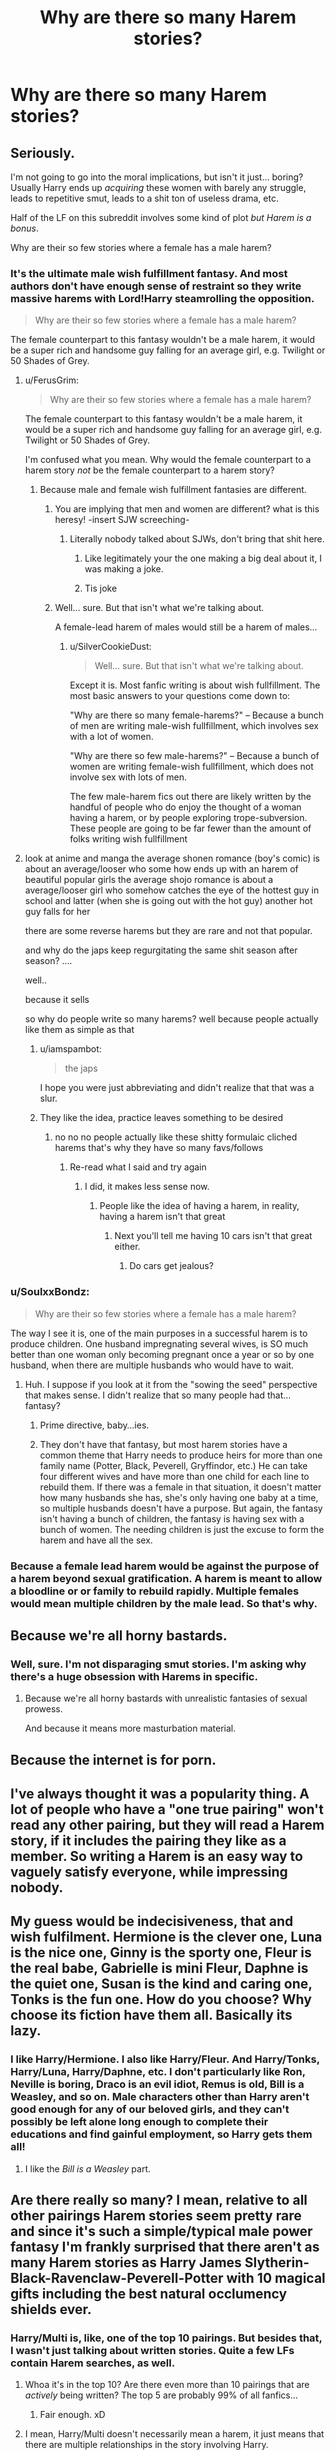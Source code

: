 #+TITLE: Why are there so many Harem stories?

* Why are there so many Harem stories?
:PROPERTIES:
:Author: FerusGrim
:Score: 30
:DateUnix: 1494693412.0
:DateShort: 2017-May-13
:FlairText: Discussion
:END:

** Seriously.

I'm not going to go into the moral implications, but isn't it just... boring? Usually Harry ends up /acquiring/ these women with barely any struggle, leads to repetitive smut, leads to a shit ton of useless drama, etc.

Half of the LF on this subreddit involves some kind of plot /but Harem is a bonus/.

Why are their so few stories where a female has a male harem?
:PROPERTIES:
:Author: FerusGrim
:Score: 43
:DateUnix: 1494693581.0
:DateShort: 2017-May-13
:END:

*** It's the ultimate male wish fulfillment fantasy. And most authors don't have enough sense of restraint so they write massive harems with Lord!Harry steamrolling the opposition.

#+begin_quote
  Why are their so few stories where a female has a male harem?
#+end_quote

The female counterpart to this fantasy wouldn't be a male harem, it would be a super rich and handsome guy falling for an average girl, e.g. Twilight or 50 Shades of Grey.
:PROPERTIES:
:Author: deirox
:Score: 50
:DateUnix: 1494694334.0
:DateShort: 2017-May-13
:END:

**** u/FerusGrim:
#+begin_quote

  #+begin_quote
    Why are their so few stories where a female has a male harem?
  #+end_quote

  The female counterpart to this fantasy wouldn't be a male harem, it would be a super rich and handsome guy falling for an average girl, e.g. Twilight or 50 Shades of Grey.
#+end_quote

I'm confused what you mean. Why would the female counterpart to a harem story /not/ be the female counterpart to a harem story?
:PROPERTIES:
:Author: FerusGrim
:Score: 7
:DateUnix: 1494694445.0
:DateShort: 2017-May-13
:END:

***** Because male and female wish fulfillment fantasies are different.
:PROPERTIES:
:Author: deirox
:Score: 49
:DateUnix: 1494694977.0
:DateShort: 2017-May-13
:END:

****** You are implying that men and women are different? what is this heresy! -insert SJW screeching-
:PROPERTIES:
:Author: flingerdinger
:Score: 14
:DateUnix: 1494701382.0
:DateShort: 2017-May-13
:END:

******* Literally nobody talked about SJWs, don't bring that shit here.
:PROPERTIES:
:Author: ergoawesome
:Score: 3
:DateUnix: 1494842912.0
:DateShort: 2017-May-15
:END:

******** Like legitimately your the one making a big deal about it, I was making a joke.
:PROPERTIES:
:Author: flingerdinger
:Score: 2
:DateUnix: 1494877589.0
:DateShort: 2017-May-16
:END:


******** Tis joke
:PROPERTIES:
:Author: flingerdinger
:Score: 1
:DateUnix: 1494866681.0
:DateShort: 2017-May-15
:END:


****** Well... sure. But that isn't what we're talking about.

A female-lead harem of males would still be a harem of males...
:PROPERTIES:
:Author: FerusGrim
:Score: 6
:DateUnix: 1494697256.0
:DateShort: 2017-May-13
:END:

******* u/SilverCookieDust:
#+begin_quote
  Well... sure. But that isn't what we're talking about.
#+end_quote

Except it is. Most fanfic writing is about wish fullfillment. The most basic answers to your questions come down to:

"Why are there so many female-harems?" -- Because a bunch of men are writing male-wish fullfillment, which involves sex with a lot of women.

"Why are there so few male-harems?" -- Because a bunch of women are writing female-wish fullfillment, which does not involve sex with lots of men.

The few male-harem fics out there are likely written by the handful of people who do enjoy the thought of a woman having a harem, or by people exploring trope-subversion. These people are going to be far fewer than the amount of folks writing wish fullfillment
:PROPERTIES:
:Author: SilverCookieDust
:Score: 39
:DateUnix: 1494700391.0
:DateShort: 2017-May-13
:END:


**** look at anime and manga the average shonen romance (boy's comic) is about an average/looser who some how ends up with an harem of beautiful popular girls the average shojo romance is about a average/looser girl who somehow catches the eye of the hottest guy in school and latter (when she is going out with the hot guy) another hot guy falls for her

there are some reverse harems but they are rare and not that popular.

and why do the japs keep regurgitating the same shit season after season? ....

well..

because it sells

so why do people write so many harems? well because people actually like them as simple as that
:PROPERTIES:
:Author: Notosk
:Score: 5
:DateUnix: 1494717382.0
:DateShort: 2017-May-14
:END:

***** u/iamspambot:
#+begin_quote
  the japs
#+end_quote

I hope you were just abbreviating and didn't realize that that was a slur.
:PROPERTIES:
:Author: iamspambot
:Score: 19
:DateUnix: 1494738802.0
:DateShort: 2017-May-14
:END:


***** They like the idea, practice leaves something to be desired
:PROPERTIES:
:Author: healzsham
:Score: 2
:DateUnix: 1494718892.0
:DateShort: 2017-May-14
:END:

****** no no no people actually like these shitty formulaic cliched harems that's why they have so many favs/follows
:PROPERTIES:
:Author: Notosk
:Score: 2
:DateUnix: 1494720141.0
:DateShort: 2017-May-14
:END:

******* Re-read what I said and try again
:PROPERTIES:
:Author: healzsham
:Score: 2
:DateUnix: 1494726042.0
:DateShort: 2017-May-14
:END:

******** I did, it makes less sense now.
:PROPERTIES:
:Author: Notosk
:Score: 3
:DateUnix: 1494727868.0
:DateShort: 2017-May-14
:END:

********* People like the idea of having a harem, in reality, having a harem isn't that great
:PROPERTIES:
:Author: healzsham
:Score: 5
:DateUnix: 1494729630.0
:DateShort: 2017-May-14
:END:

********** Next you'll tell me having 10 cars isn't that great either.
:PROPERTIES:
:Author: Shrimpton
:Score: 1
:DateUnix: 1494771551.0
:DateShort: 2017-May-14
:END:

*********** Do cars get jealous?
:PROPERTIES:
:Author: healzsham
:Score: 1
:DateUnix: 1494788460.0
:DateShort: 2017-May-14
:END:


*** u/SoulxxBondz:
#+begin_quote
  Why are their so few stories where a female has a male harem?
#+end_quote

The way I see it is, one of the main purposes in a successful harem is to produce children. One husband impregnating several wives, is SO much better than one woman only becoming pregnant once a year or so by one husband, when there are multiple husbands who would have to wait.
:PROPERTIES:
:Author: SoulxxBondz
:Score: 9
:DateUnix: 1494694212.0
:DateShort: 2017-May-13
:END:

**** Huh. I suppose if you look at it from the "sowing the seed" perspective that makes sense. I didn't realize that so many people had that... fantasy?
:PROPERTIES:
:Author: FerusGrim
:Score: 6
:DateUnix: 1494694346.0
:DateShort: 2017-May-13
:END:

***** Prime directive, baby...ies.
:PROPERTIES:
:Author: Averant
:Score: 11
:DateUnix: 1494697428.0
:DateShort: 2017-May-13
:END:


***** They don't have that fantasy, but most harem stories have a common theme that Harry needs to produce heirs for more than one family name (Potter, Black, Peverell, Gryffindor, etc.) He can take four different wives and have more than one child for each line to rebuild them. If there was a female in that situation, it doesn't matter how many husbands she has, she's only having one baby at a time, so multiple husbands doesn't have a purpose. But again, the fantasy isn't having a bunch of children, the fantasy is having sex with a bunch of women. The needing children is just the excuse to form the harem and have all the sex.
:PROPERTIES:
:Score: 3
:DateUnix: 1494753052.0
:DateShort: 2017-May-14
:END:


*** Because a female lead harem would be against the purpose of a harem beyond sexual gratification. A harem is meant to allow a bloodline or or family to rebuild rapidly. Multiple females would mean multiple children by the male lead. So that's why.
:PROPERTIES:
:Author: theonijester
:Score: 5
:DateUnix: 1494714654.0
:DateShort: 2017-May-14
:END:


** Because we're all horny bastards.
:PROPERTIES:
:Author: Averant
:Score: 48
:DateUnix: 1494693698.0
:DateShort: 2017-May-13
:END:

*** Well, sure. I'm not disparaging smut stories. I'm asking why there's a huge obsession with Harems in specific.
:PROPERTIES:
:Author: FerusGrim
:Score: 5
:DateUnix: 1494693839.0
:DateShort: 2017-May-13
:END:

**** Because we're all horny bastards with unrealistic fantasies of sexual prowess.

And because it means more masturbation material.
:PROPERTIES:
:Author: Averant
:Score: 38
:DateUnix: 1494693915.0
:DateShort: 2017-May-13
:END:


** Because the internet is for porn.
:PROPERTIES:
:Author: frsuin
:Score: 16
:DateUnix: 1494699298.0
:DateShort: 2017-May-13
:END:


** I've always thought it was a popularity thing. A lot of people who have a "one true pairing" won't read any other pairing, but they will read a Harem story, if it includes the pairing they like as a member. So writing a Harem is an easy way to vaguely satisfy everyone, while impressing nobody.
:PROPERTIES:
:Author: fastfinge
:Score: 11
:DateUnix: 1494704025.0
:DateShort: 2017-May-14
:END:


** My guess would be indecisiveness, that and wish fulfilment. Hermione is the clever one, Luna is the nice one, Ginny is the sporty one, Fleur is the real babe, Gabrielle is mini Fleur, Daphne is the quiet one, Susan is the kind and caring one, Tonks is the fun one. How do you choose? Why choose its fiction have them all. Basically its lazy.
:PROPERTIES:
:Author: herO_wraith
:Score: 9
:DateUnix: 1494707098.0
:DateShort: 2017-May-14
:END:

*** I like Harry/Hermione. I also like Harry/Fleur. And Harry/Tonks, Harry/Luna, Harry/Daphne, etc. I don't particularly like Ron, Neville is boring, Draco is an evil idiot, Remus is old, Bill is a Weasley, and so on. Male characters other than Harry aren't good enough for any of our beloved girls, and they can't possibly be left alone long enough to complete their educations and find gainful employment, so Harry gets them all!
:PROPERTIES:
:Author: lordcrimmeh
:Score: 1
:DateUnix: 1494773195.0
:DateShort: 2017-May-14
:END:

**** I like the /Bill is a Weasley/ part.
:PROPERTIES:
:Author: Lenrivk
:Score: 2
:DateUnix: 1494793939.0
:DateShort: 2017-May-15
:END:


** Are there really so many? I mean, relative to all other pairings Harem stories seem pretty rare and since it's such a simple/typical male power fantasy I'm frankly surprised that there aren't as many Harem stories as Harry James Slytherin-Black-Ravenclaw-Peverell-Potter with 10 magical gifts including the best natural occlumency shields ever.
:PROPERTIES:
:Author: Deathcrow
:Score: 6
:DateUnix: 1494701360.0
:DateShort: 2017-May-13
:END:

*** Harry/Multi is, like, one of the top 10 pairings. But besides that, I wasn't just talking about written stories. Quite a few LFs contain Harem searches, as well.
:PROPERTIES:
:Author: FerusGrim
:Score: 2
:DateUnix: 1494702139.0
:DateShort: 2017-May-13
:END:

**** Whoa it's in the top 10? Are there even more than 10 pairings that are /actively/ being written? The top 5 are probably 99% of all fanfics...
:PROPERTIES:
:Author: Deathcrow
:Score: 6
:DateUnix: 1494702346.0
:DateShort: 2017-May-13
:END:

***** Fair enough. xD
:PROPERTIES:
:Author: FerusGrim
:Score: 1
:DateUnix: 1494704561.0
:DateShort: 2017-May-14
:END:


**** I mean, Harry/Multi doesn't necessarily mean a harem, it just means that there are multiple relationships in the story involving Harry.

And for fanfiction based on a coming of age story, that's definitely more normal and common than the idea of shipping. How many people meet their one and only in their first relationship? Almost no one. Having a story where the main character that's growing through some of his most formative years have multiple relationships is much more realistic than the other way around.
:PROPERTIES:
:Author: Servalpur
:Score: 3
:DateUnix: 1494742112.0
:DateShort: 2017-May-14
:END:


*** Are there any Harem fics that aren't also multiple-lordship fics and not complete crack?
:PROPERTIES:
:Author: aldonius
:Score: 1
:DateUnix: 1494866211.0
:DateShort: 2017-May-15
:END:

**** Yeah... though there's always a bit more suspension of disbelief required, because well, it isn't very realistic, is it?

linkffn([[https://www.fanfiction.net/s/11574569/1/Dodging-Prison-and-Stealing-Witches-Revenge-is-Best-Served-Raw]])

Not really a Harem (yet?), but a gaggle of women surrounds Harry. Harry poses as Lord Slytherin, not sure if you count that as "multiple-lordship" shenanigans.

linkffn([[https://www.fanfiction.net/s/5790760/1/Searching-For-The-Power]])

Smutty harem fic. Been a while, so not entirely sure if there is multiple-lordship bullshit... but if it's there it's not the impetuous for the harem

linkffn([[https://www.fanfiction.net/s/8871485/1/Harry-Potter-and-the-Sc%C4%ABenra-Cw%C4%93na]])

Fluffy polyamory.

linkffn([[https://www.fanfiction.net/s/5403795/1/Harry-Potter-and-the-Price-of-Being-Noble]])

Veela soul-bond with Hermione/Fleur/Gabrielle.

linkffn([[https://www.fanfiction.net/s/10127417/3/Emerald-Coven]])

Smut! Maybe borderline crack! but in a cute way.

These are just from the top of my head. I'm probably going to remember better examples right after pressing save.
:PROPERTIES:
:Author: Deathcrow
:Score: 1
:DateUnix: 1494867259.0
:DateShort: 2017-May-15
:END:

***** [[http://www.fanfiction.net/s/8871485/1/][*/Harry Potter and the Scīenra Cwēna/*]] by [[https://www.fanfiction.net/u/1864841/wedgegeck][/wedgegeck/]]

#+begin_quote
  Harry Potter elects to take a bit of pride in himself, and in so doing changes the way he views others, and they view him. Fourth Year divergence story. HP/HG/FD.
#+end_quote

^{/Site/: [[http://www.fanfiction.net/][fanfiction.net]] *|* /Category/: Harry Potter *|* /Rated/: Fiction T *|* /Chapters/: 12 *|* /Words/: 104,468 *|* /Reviews/: 887 *|* /Favs/: 3,524 *|* /Follows/: 4,514 *|* /Updated/: 5/9/2014 *|* /Published/: 1/3/2013 *|* /id/: 8871485 *|* /Language/: English *|* /Genre/: Adventure/Romance *|* /Characters/: Harry P., Hermione G., Fleur D. *|* /Download/: [[http://www.ff2ebook.com/old/ffn-bot/index.php?id=8871485&source=ff&filetype=epub][EPUB]] or [[http://www.ff2ebook.com/old/ffn-bot/index.php?id=8871485&source=ff&filetype=mobi][MOBI]]}

--------------

[[http://www.fanfiction.net/s/11574569/1/][*/Dodging Prison and Stealing Witches - Revenge is Best Served Raw/*]] by [[https://www.fanfiction.net/u/6791440/LeadVonE][/LeadVonE/]]

#+begin_quote
  Harry Potter has been banged up for ten years in the hellhole brig of Azkaban for a crime he didn't commit, and his traitorous brother, the not-really-boy-who-lived, has royally messed things up. After meeting Fate and Death, Harry is given a second chance to squash Voldemort, dodge a thousand years in prison, and snatch everything his hated brother holds dear. H/Hr/LL/DG/GW.
#+end_quote

^{/Site/: [[http://www.fanfiction.net/][fanfiction.net]] *|* /Category/: Harry Potter *|* /Rated/: Fiction M *|* /Chapters/: 35 *|* /Words/: 356,280 *|* /Reviews/: 4,647 *|* /Favs/: 8,428 *|* /Follows/: 10,812 *|* /Updated/: 4/5 *|* /Published/: 10/23/2015 *|* /id/: 11574569 *|* /Language/: English *|* /Genre/: Adventure/Romance *|* /Characters/: <Harry P., Hermione G., Daphne G., Ginny W.> *|* /Download/: [[http://www.ff2ebook.com/old/ffn-bot/index.php?id=11574569&source=ff&filetype=epub][EPUB]] or [[http://www.ff2ebook.com/old/ffn-bot/index.php?id=11574569&source=ff&filetype=mobi][MOBI]]}

--------------

[[http://www.fanfiction.net/s/5403795/1/][*/Harry Potter and the Price of Being Noble/*]] by [[https://www.fanfiction.net/u/2036266/DriftWood1965][/DriftWood1965/]]

#+begin_quote
  Harry helps Fleur in the second task of GOF and pays the price. HP/Fleur/Gabrielle/Hermione. A Veela bonding fic based on love. T Rated and it will stay that way. Thirteen year old Almost fourteen Gabrielle to start the story. Good Dumbledore.
#+end_quote

^{/Site/: [[http://www.fanfiction.net/][fanfiction.net]] *|* /Category/: Harry Potter *|* /Rated/: Fiction T *|* /Chapters/: 52 *|* /Words/: 406,650 *|* /Reviews/: 4,604 *|* /Favs/: 7,964 *|* /Follows/: 8,485 *|* /Updated/: 2/16/2015 *|* /Published/: 9/26/2009 *|* /id/: 5403795 *|* /Language/: English *|* /Genre/: Romance *|* /Characters/: Harry P., Hermione G., Fleur D., Gabrielle D. *|* /Download/: [[http://www.ff2ebook.com/old/ffn-bot/index.php?id=5403795&source=ff&filetype=epub][EPUB]] or [[http://www.ff2ebook.com/old/ffn-bot/index.php?id=5403795&source=ff&filetype=mobi][MOBI]]}

--------------

[[http://www.fanfiction.net/s/10127417/1/][*/Emerald Coven/*]] by [[https://www.fanfiction.net/u/2070376/Hallows-Seeker][/Hallows Seeker/]]

#+begin_quote
  Harry, still coming to terms with the reality of his destiny, and only just beginning to understand his greatest foe finds himself the unintended recipient of a magical bond between himself and one Gabrielle Delacour. An epic AU story beginning in the middle of sixth year, follows harry as one dramatic event leads him down a spiral path of debauchery and discovery.
#+end_quote

^{/Site/: [[http://www.fanfiction.net/][fanfiction.net]] *|* /Category/: Harry Potter *|* /Rated/: Fiction M *|* /Chapters/: 19 *|* /Words/: 195,320 *|* /Reviews/: 216 *|* /Favs/: 1,070 *|* /Follows/: 1,265 *|* /Updated/: 5/13 *|* /Published/: 2/19/2014 *|* /id/: 10127417 *|* /Language/: English *|* /Genre/: Adventure/Romance *|* /Characters/: Harry P., Hermione G., Ginny W., Gabrielle D. *|* /Download/: [[http://www.ff2ebook.com/old/ffn-bot/index.php?id=10127417&source=ff&filetype=epub][EPUB]] or [[http://www.ff2ebook.com/old/ffn-bot/index.php?id=10127417&source=ff&filetype=mobi][MOBI]]}

--------------

[[http://www.fanfiction.net/s/5790760/1/][*/Searching For The Power/*]] by [[https://www.fanfiction.net/u/1593459/GinnyMyLove][/GinnyMyLove/]]

#+begin_quote
  Hermione is told Love might be the Power-He-Knows-Not and vows to help Harry find it at any cost. Be Warned of some R/Hr until chpt 20 but skipping those chapters means missing out on H/Hr/G goodness. This is rated MATURE for ADULT CONTENT. Harry/Many
#+end_quote

^{/Site/: [[http://www.fanfiction.net/][fanfiction.net]] *|* /Category/: Harry Potter *|* /Rated/: Fiction M *|* /Chapters/: 79 *|* /Words/: 573,420 *|* /Reviews/: 987 *|* /Favs/: 1,898 *|* /Follows/: 914 *|* /Updated/: 10/27/2010 *|* /Published/: 3/3/2010 *|* /Status/: Complete *|* /id/: 5790760 *|* /Language/: English *|* /Genre/: Humor/Romance *|* /Characters/: Harry P. *|* /Download/: [[http://www.ff2ebook.com/old/ffn-bot/index.php?id=5790760&source=ff&filetype=epub][EPUB]] or [[http://www.ff2ebook.com/old/ffn-bot/index.php?id=5790760&source=ff&filetype=mobi][MOBI]]}

--------------

*FanfictionBot*^{1.4.0} *|* [[[https://github.com/tusing/reddit-ffn-bot/wiki/Usage][Usage]]] | [[[https://github.com/tusing/reddit-ffn-bot/wiki/Changelog][Changelog]]] | [[[https://github.com/tusing/reddit-ffn-bot/issues/][Issues]]] | [[[https://github.com/tusing/reddit-ffn-bot/][GitHub]]] | [[[https://www.reddit.com/message/compose?to=tusing][Contact]]]

^{/New in this version: Slim recommendations using/ ffnbot!slim! /Thread recommendations using/ linksub(thread_id)!}
:PROPERTIES:
:Author: FanfictionBot
:Score: 1
:DateUnix: 1494867288.0
:DateShort: 2017-May-15
:END:


** Men like the idea of banging lots of girls

Men identify with Harry

Men write story where Harry gets lots of girls

Men masturbate

Fin.
:PROPERTIES:
:Author: maxxie10
:Score: 5
:DateUnix: 1494741899.0
:DateShort: 2017-May-14
:END:

*** How does anyone identify with Harry? I always felt he was a very hard protagonist to relate to.
:PROPERTIES:
:Author: UnnamedNamesake
:Score: 1
:DateUnix: 1494781208.0
:DateShort: 2017-May-14
:END:

**** That's exactly how. When a character has elements of blank slate, you end up projecting to fill in the gaps.

Harry has enough attributes of various character types that whatever kind of person you are, you can fill in the gaps and center a character around one thing. Whether that's rich boy, hero complex guy, lazy at schoolwork guy, jock, abused child, doesn't-know-his-own-potential, The Chosen One etc. etc.
:PROPERTIES:
:Author: 360Saturn
:Score: 3
:DateUnix: 1494786235.0
:DateShort: 2017-May-14
:END:

***** ^{This.}
:PROPERTIES:
:Author: maxxie10
:Score: 1
:DateUnix: 1494830823.0
:DateShort: 2017-May-15
:END:


** I've no proof for this, but I'd hazard a guess that they started becoming more prevalent when the gender of writers in the community shifted to feature more men than in the past.

Essentially, yes, it's wish fulfilment.

To take a slightly darker look at it, it takes characters and a franchise originally written by a woman, with fully realized characters, and reduces the female characters to flat stereotypes pining after Designated Male Hero, just as female characters are often written in media written by men and aimed at men (action movies, etc.) are.

I don't believe I've ever read a harem story centering around a woman or young girl and her ever-increasing collection of husbands or male sex slaves. To be honest I'm not a fan of them, as you can probably tell.
:PROPERTIES:
:Author: 360Saturn
:Score: 4
:DateUnix: 1494785992.0
:DateShort: 2017-May-14
:END:


** Because the authors think that more characters make the story better while usually the opposite is true. More characters means that each gets less screentime and you have way less character development during the same amount of words.

Because instead of showing more than one side of a character you can simply have a specialised character for that.
:PROPERTIES:
:Author: Hellstrike
:Score: 5
:DateUnix: 1494713863.0
:DateShort: 2017-May-14
:END:


** Authors can't settle on a particular pairing so they just use all of them.
:PROPERTIES:
:Author: Ch1pp
:Score: 3
:DateUnix: 1494703957.0
:DateShort: 2017-May-14
:END:


** Teenage boys be pervy is all
:PROPERTIES:
:Score: 2
:DateUnix: 1494768092.0
:DateShort: 2017-May-14
:END:


** ... Why aren't there even more?
:PROPERTIES:
:Author: motoko_urashima
:Score: 1
:DateUnix: 1494768513.0
:DateShort: 2017-May-14
:END:


** So a couple things to point out OP after seeing some of your comments and reading your question:

--------------

First off.... Harry/Multi does not necessarily mean "Harem". At times it simply means Harry with Multiple partners over the course of a story. It may also mean Harry in a Polygamous relationship. Polygamy does not equal a Harem. That said, i may be splitting hairs on the definitions but just wanted to point that out.

--------------

Now secondly... usually Harem stories are simply based on wish fulfillment and imagination. I wont go into too much detail here because many others have explained this or debated this very reason. Fan fiction is literally BASED around wish fulfillment. People write and read stories that are either based around what they wished would have happened (think, a relationship pairing you would of rather seen than the cannon one), OR use it to explore new ideas and concepts.

--------------

However diving deeper into Harems in general, while it may have some basis in wish fulfillment, there are also Harem stories where the Harem happens because of the world the story is set in.

-- For example, the idea of "spreading your seed" as it were (on the male side). The more women, the more babies to carry a powerful line or lines.

-- Another example is that in the Wizarding world, there is the general sense that they are a bit hung up in the past, where women may have been considered second class citizens. Aka a "Male driven" society. As such, the idea of a Harem becomes more likely to occur.

-- A third example would be that there are simply more witches than wizards (another "implied" component of cannon like the previous men vrs women example). Because wizards fight more, there are fewer wizards, and provided the story enhances this component, than it would make sense for 1 wizard to be with more than 1 witch.

--------------

So there are many reasons why and while its likely based in wish fulfillment at its roots, it goes much deeper than that.
:PROPERTIES:
:Author: Noexit007
:Score: 1
:DateUnix: 1494804162.0
:DateShort: 2017-May-15
:END:


** Aside from various things already mentioned I think Naruto's popularity at the same time as heights of Harry Potters lead to a sort of cross-pollination. Harems are easy in Naruto fanfiction where he can be in multiple places simultaneously, and many Harry Potter writers were inspired to write harems as well.
:PROPERTIES:
:Author: Thsle
:Score: 1
:DateUnix: 1494700931.0
:DateShort: 2017-May-13
:END:


** Why does this bother you?
:PROPERTIES:
:Author: Manicial
:Score: -3
:DateUnix: 1494694032.0
:DateShort: 2017-May-13
:END:

*** It doesn't /bother/ me, it's just a fetish that I don't understand the appeal of. I tend to be a pretty average guy in terms of taste, so it feels strange that so many people like something that I find /utterly boring/.

I'm not trying to start a witch hunt, I'm trying to see if there's anyone who can explain why they like it.
:PROPERTIES:
:Author: FerusGrim
:Score: 13
:DateUnix: 1494694226.0
:DateShort: 2017-May-13
:END:

**** I'm not sure that I would describe men wanting to have sex with lots of different women a fetish.
:PROPERTIES:
:Author: Taure
:Score: 3
:DateUnix: 1494748619.0
:DateShort: 2017-May-14
:END:

***** Sure. But when you add marriage, child rearing, subservience, etc - it kind of is.
:PROPERTIES:
:Author: FerusGrim
:Score: 4
:DateUnix: 1494770101.0
:DateShort: 2017-May-14
:END:

****** Subservience is the best part of the fantasy
:PROPERTIES:
:Author: chihuahua001
:Score: 1
:DateUnix: 1510003170.0
:DateShort: 2017-Nov-07
:END:
